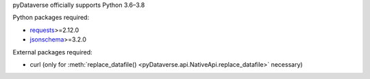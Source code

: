 pyDataverse officially supports Python 3.6–3.8

Python packages required:

- `requests <https://requests.readthedocs.io/en/master/>`_>=2.12.0
- `jsonschema <https://github.com/Julian/jsonschema>`_>=3.2.0

External packages required:

- curl (only for :meth:`replace_datafile() <pyDataverse.api.NativeApi.replace_datafile>` necessary)

